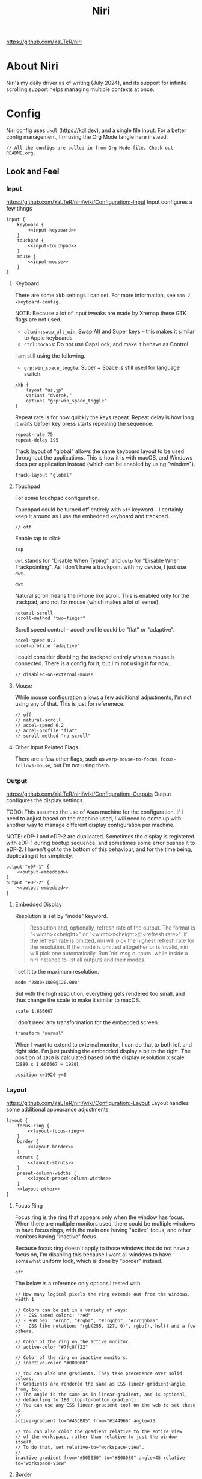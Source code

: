 #+title: Niri

https://github.com/YaLTeR/niri

* About Niri
Niri's my daily driver as of writing (July 2024), and its support for infinite scrolling support helps managing multiple contexts at once.

* Config
Niri config uses ~.kdl~ (https://kdl.dev), and a single file input. For a better config management, I'm using the Org Mode tangle here instead.

#+begin_src kdl :tangle config.kdl :noweb yes
  // All the configs are pulled in from Org Mode file. Check out README.org.
#+end_src

** Look and Feel
*** Input
https://github.com/YaLTeR/niri/wiki/Configuration:-Input
Input configures a few tihngs

#+begin_src kdl :tangle config.kdl :noweb yes
  input {
      keyboard {
          <<input-keyboard>>
      }
      touchpad {
          <<input-touchpad>>
      }
      mouse {
          <<input-mouse>>
      }
  }
#+end_src

**** Keyboard
:PROPERTIES:
:header-args: :tangle no :noweb-ref input-keyboard
:END:
There are some xkb settings I can set. For more information, see ~man 7 xkeyboard-config~.

NOTE: Because a lot of input tweaks are made by Xremap these GTK flags are not used.
- ~altwin:swap_alt_win~: Swap Alt and Super keys -- this makes it similar to Apple keyboards
- ~ctrl:nocaps~: Do not use CapsLock, and make it behave as Control
I am still using the following.
- ~grp:win_space_toggle~: Super + Space is still used for language switch.

#+begin_src kdl
        xkb {
            layout "us,jp"
            variant "dvorak,"
            options "grp:win_space_toggle"
        }
#+end_src

Repeat rate is for how quickly the keys repeat.
Repeat delay is how long it waits befoer key press starts repeating the sequence.
#+begin_src kdl
        repeat-rate 75
        repeat-delay 195
#+end_src

Track layout of "global" allows the same keyboard layout to be used throughout the applications. This is how it is with macOS, and Windows does per application instead (which can be enabled by using "window").
#+begin_src kdl
        track-layout "global"
#+end_src

**** Touchpad
:PROPERTIES:
:header-args: :tangle no :noweb-ref input-touchpad
:END:
For some touchpad configuration.

Touchpad could be turned off entirely with ~off~ keyword -- I certainly keep it around as I use the embedded keyboard and trackpad.
#+begin_src kdl :noweb-ref input-touchpad-exc
        // off
#+end_src

Enable tap to click
#+begin_src kdl
        tap
#+end_src

~dwt~ stands for "Disable When Typing", and ~dwtp~ for "Disable When Trackpointing".
As I don't have a trackpoint with my device, I just use ~dwt~.
#+begin_src kdl
        dwt
#+end_src

Natural scroll means the iPhone like scroll. This is enabled only for the trackpad, and not for mouse (which makes a lot of sense).
#+begin_src kdl
        natural-scroll
        scroll-method "two-finger"
#+end_src

Scroll speed control -- accel-profile could be "flat" or "adaptive".
#+begin_src kdl
        accel-speed 0.2
        accel-profile "adaptive"
#+end_src

I could consider disabling the trackpad entirely when a mouse is connected. There is a config for it, but I'm not using it for now.
#+begin_src kdl :noweb-ref input-touchpad-exc
        // disabled-on-external-mouse
#+end_src

**** Mouse
:PROPERTIES:
:header-args: :tangle no :noweb-ref input-mouse
:END:
While mouse configuration allows a few additional adjustments, I'm not using any of that. This is just for referenece.
#+begin_src kdl :noweb-ref input-mouse-exc
        // off
        // natural-scroll
        // accel-speed 0.2
        // accel-profile "flat"
        // scroll-method "no-scroll"
#+end_src

**** Other Input Related Flags
There are a few other flags, such as ~warp-mouse-to-focus~, ~focus-follows-mouse~, but I'm not using them.

*** Output
https://github.com/YaLTeR/niri/wiki/Configuration:-Outputs
Output configures the display settings.

TODO: This assumes the use of Asus machine for the configuration. If I need to adjust based on the machine used, I will need to come up with another way to manage different display configuration per machine.

NOTE: eDP-1 and eDP-2 are duplicated. Sometimes the display is registered with eDP-1 during bootup sequence, and sometimes some error pushes it to eDP-2. I haven't got to the bottom of this behaviour, and for the time being, duplicating it for simplicity.
#+begin_src kdl :tangle config.kdl :noweb yes
  output "eDP-1" {
      <<output-embedded>>
  }
  output "eDP-2" {
      <<output-embedded>>
  }
#+end_src

**** Embedded Display
:PROPERTIES:
:header-args: :tangle no :noweb-ref output-embedded
:END:

Resolution is set by "mode" keyword.
#+begin_quote
    Resolution and, optionally, refresh rate of the output.
    The format is "<width>x<height>" or "<width>x<height>@<refresh rate>".
    If the refresh rate is omitted, niri will pick the highest refresh rate
    for the resolution.
    If the mode is omitted altogether or is invalid, niri will pick one automatically.
    Run `niri msg outputs` while inside a niri instance to list all outputs and their modes.
#+end_quote

I set it to the maximum resolution.  
#+begin_src kdl
    mode "2880x1800@120.000"
#+end_src

But with the high resolution, everything gets rendered too small, and thus change the scale to make it similar to macOS.
#+begin_src kdl
    scale 1.666667
#+end_src

I don't need any transformation for the embedded screen.
#+begin_src kdl
    transform "normal"
#+end_src

When I want to extend to external monitor, I can do that to both left and right side. I'm just pushing the embedded display a bit to the right.
The position of =1920= is calculated based on the display resolution x scale (~2880 x 1.666667 = 1920~).
#+begin_src kdl
    position x=1920 y=0
#+end_src

*** Layout
https://github.com/YaLTeR/niri/wiki/Configuration:-Layout
Layout handles some additional appearance adjustments.

#+begin_src kdl :tangle config.kdl :noweb yes
  layout {
      focus-ring {
          <<layout-focus-ring>>
      }
      border {
          <<layout-border>>
      }
      struts {
          <<layout-struts>>
      }
      preset-column-widths {
          <<layout-preset-column-widths>>
      }
      <<layout-other>>
  }
#+end_src

**** Focus Ring
:PROPERTIES:
:header-args: :tangle no :noweb-ref layout-focus-ring
:END:
Focus ring is the ring that appears only when the window has focus. When there are multiple monitors used, there could be multiple windows to have focus rings, with the main one having "active" focus, and other monitors having "inactive" focus.

Because focus ring doesn't apply to those windows that do not have a focus on, I'm disabling this because I want all windows to have somewhat uniform look, which is done by "border" instead.
#+begin_src kdl
        off
#+end_src

The below is a reference only options I tested with.
#+begin_src :tangle no :noweb-ref layout-focus-ring-exc
        // How many logical pixels the ring extends out from the windows.
        width 1

        // Colors can be set in a variety of ways:
        // - CSS named colors: "red"
        // - RGB hex: "#rgb", "#rgba", "#rrggbb", "#rrggbbaa"
        // - CSS-like notation: "rgb(255, 127, 0)", rgba(), hsl() and a few others.

        // Color of the ring on the active monitor.
        // active-color "#7fc8ff22"

        // Color of the ring on inactive monitors.
        // inactive-color "#000000"

        // You can also use gradients. They take precedence over solid colors.
        // Gradients are rendered the same as CSS linear-gradient(angle, from, to).
        // The angle is the same as in linear-gradient, and is optional,
        // defaulting to 180 (top-to-bottom gradient).
        // You can use any CSS linear-gradient tool on the web to set these up.
        //
        active-gradient to="#45CB85" from="#344966" angle=75

        // You can also color the gradient relative to the entire view
        // of the workspace, rather than relative to just the window itself.
        // To do that, set relative-to="workspace-view".
        //
        inactive-gradient from="#505050" to="#808080" angle=45 relative-to="workspace-view"
#+end_src

**** Border
:PROPERTIES:
:header-args: :tangle no :noweb-ref layout-border
:END:
Border is shown on all windows. One with the focus will have the "active" one. I use the gradiant look, as I like its look better than boring single colour 😆
#+begin_src kdl
          width 3

          active-gradient \
              to="#0081AF" \
              from="#F29940" \
              angle=75
              // relative-to="workspace-view"
          inactive-gradient \
              to="#808080" \
              from="#505050" \
              angle=45
              // relative-to="workspace-view"
#+end_src

**** Struts
:PROPERTIES:
:header-args: :tangle no :noweb-ref layout-struts
:END:
Additional control for outer gap. I don't use it for now, but just keeping it around.
#+begin_src kdl
        // left 64
        // right 64
        // top 64
        // bottom 64
#+end_src

**** Preset Column Widths
:PROPERTIES:
:header-args: :tangle no :noweb-ref layout-preset-column-widths
:END:
For a quick resize of windows, I have some preset column widths that I can use. The values are cycled thorugh.

The values can be a proportional value (with ~proportion~), or fixed logical pixels (with ~fixed~).
#+begin_src kdl
        proportion 0.33333
        proportion 0.5
        proportion 0.75
        proportion 0.95
#+end_src

**** Other Layout Related Flags
:PROPERTIES:
:header-args: :tangle no :noweb-ref layout-other
:END:

Add gap between each window.
#+begin_src kdl
      gaps 16
#+end_src

When I use ~focus-~ commands, this flag makes the window to be in the centre. When I do a three finger swipe, that won't be the case (which is how I like).
#+begin_src kdl
      center-focused-column "on-overflow"
#+end_src

I set the default window (or more precisely, column, in Niri term) to be figured out by the application. I could set some proportional or fixed value similar to the preset column width.
#+begin_src kdl
      default-column-width {}
#+end_src

*** Animations
https://github.com/YaLTeR/niri/wiki/Configuration:-Animations
Some animation related adjustment. I could adjust from the default, but the default looks nice already, and not changing at all.
#+begin_src kdl :tangle config.kdl :noweb yes
  animations {
      // Slow down all animations by this factor.
      // Values below 1 speed them up instead.
      // slowdown 3.0
  }
#+end_src

*** Misc Flags
:PROPERTIES:
:header-args: :tangle config.kdl :noweb yes
:END:
There are some flags that do not fall under any categories, but play a significant role.

Unless a client application specifically asks for CSD (Client-Side Decoration), use none so that the look would fit the tiling manager look.
#+begin_src kdl
    prefer-no-csd
#+end_src

Save the screenshot in pictures directory.
#+begin_src kdl
    screenshot-path "~/Pictures/Screenshots/Screenshot from %Y-%m-%d %H-%M-%S.png"
#+end_src

Define a cursor look.
#+begin_src kdl
  cursor {
      xcursor-theme "breeze_cursors"
      xcursor-size  48
      hide-when-typing
  }
#+end_src

Disable help menu.
#+begin_src kdl
  hotkey-overlay {
      skip-at-startup
  }
#+end_src

*** Window Rules
:PROPERTIES:
:header-args: :tangle config.kdl :noweb yes
:END:
Each window on Niri can be configured to have a different look and feel.

This is the default setting, where each window has a slight opacity set, and corner radius (or border-radius in CSS world) set to some comfortable size.
It is important to set the ~draw-border-with-background~ flag to ~false~, otherwise the border colour affects the window colour (which may look OK, but it's too much as default).
#+begin_src kdl
  window-rule {
      opacity 0.95
      clip-to-geometry true
      geometry-corner-radius 7
      draw-border-with-background false
  }
#+end_src

Browsers should not be transparent
#+begin_src kdl
  window-rule {
      match app-id="vivaldi"
      match app-id="brave"
      match app-id="firefox"
      match app-id="chromium"
      match app-id="nyxt"
      opacity 1.0
  }
#+end_src

For Emacs, I'm setting the default column to be bigger
#+begin_src kdl
  window-rule {
      match app-id="emacs"
      default-column-width { proportion 0.9; }
  }
#+end_src

Also, for Slack, I'm making it as big.
#+begin_src kdl
  window-rule {
      match app-id="slack"
      default-column-width { proportion 0.9; }
  }
#+end_src

TODO: I should configure the key handling items to be outside of screencapture / screencast.
#+begin_src kdl :tangle no
  // Example: block out two password managers from screen capture.
  // (This example rule is commented out with a "/-" in front.)
  /-window-rule {
      match app-id=r#"^org\.keepassxc\.KeePassXC$"#
      match app-id=r#"^org\.gnome\.World\.Secrets$"#
  
      block-out-from "screen-capture"
  
      // Use this instead if you want them visible on third-party screenshot tools.
      // block-out-from "screencast"
  }
#+end_src


** Programs
*** Startup Processes
:PROPERTIES:
:header-args: :tangle config.kdl :noweb yes
:END:
While it is better to control the startup processes using systemd and other solutions, there are some specific ones I would only need when using Niri (or some specific Window Manager).
It is also far easier to configure here than setting up systemd, so I sometimes abuse this for a quick setup 😛

For wallpaper setup using ~swww~, I need the daemon to be running.
#+begin_src kdl
  spawn-at-startup "swww-daemon"
#+end_src

For notification setup, I use AGS widget for now.
#+begin_src kdl
  spawn-at-startup "sh" "-c" "ags -c ~/.config/ags-notification/config.js -b notification"
#+end_src

For clipboard history, I'm using ~cliphist~ mapped with ~wl-paste~. While this may be better handled at systemd and other levels, I'm just keeping it as is.
#+begin_src kdl
  spawn-at-startup "sh" "-c" "wl-paste --watch cliphist store"
#+end_src

This is purely for a quick-and-dirty solution, but I'm using Maestral deamon startup using this startup setup. I should really have systemd configured, so that regardless of which environment I'm on, I get Maestral running.
#+begin_src kdl
  spawn-at-startup "maestral" "start" // Hack
#+end_src

*** Environment Variables
:PROPERTIES:
:header-args: :tangle config.kdl :noweb yes
:END:
Some environment variables should be set for applications to startup cleanly. Namely some apps that require a few adjustments around Wayland.
#+begin_src kdl
  environment {
      <<env-var>>
  }
#+end_src

**** Wayland
:PROPERTIES:
:header-args: :tangle no :noweb-ref env-var
:END:
Some apps do not launch with Wayland (and when there is no XWayland to fall back to). Because Niri doesn't provide XWayland at all, I need to ensure apps open up using Wayland.
#+begin_src kdl
  NIXOS_OZONE_WL "1"
#+end_src


** Key Bindings
:PROPERTIES:
:header-args: :tangle config.kdl :noweb yes
:END:
Some global key bindings for Niri interaction.

NOTE: I got a lot of configurations in Xremap, and without it, many of the bindings won't make too much sense. You can reference how I do it, but it probably won't be useful unless you have Xremap with Dvorak keyboard layout.
#+begin_src kdl
  binds {
      <<key-bindings-commands>>

      <<key-bindings-focus>>
      <<key-bindings-size>>
      <<key-bindings-move>>

      <<key-bindings-mouse-wheel>>

      <<key-bindings-other>>
  }
#+end_src

*** Commands
:PROPERTIES:
:header-args: :tangle no :noweb-ref key-bindings-commands
:END:
I use ~fuzzel~ for my launcher.
#+begin_src kdl
  Alt+Space     { spawn "fuzzel"; }
#+end_src

There are times some commands stop working. I'm making sure at least I get a terminla I can run stuff from.
#+begin_src kdl
  Shift+XF86Launch1 { spawn "ghostty"; }
#+end_src

Use fuzzel for the clipboard history, as well as emoji picker.
TODO: For emoji, I would want to just type it out, but cannot make it work for some reason. I'm using the ~-c~ flag with ~bemoji~ to copy to clipboard for now.
#+begin_src kdl
  Super+Alt+K   { spawn "sh" "-c" \
                  "cliphist list | fuzzel -d | cliphist decode | wl-copy" \
                  ; } // Dvorak V
  Super+Alt+Backslash { spawn "bemoji" "-c" ; }
#+end_src

Lock screen.
#+begin_src kdl
  Super+Alt+N   { spawn "swaylock"; } // Dvorak L
#+end_src

Quit Niri, which prompts before exiting.
#+begin_src kdl  
  Super+Shift+M { quit; }
#+end_src
  
Close window is the most similar to Cmd+Q on macOS, but probably more intuitive.
#+begin_src kdl
  Super+Apostrophe { close-window; } // Super + Q on Dvorak
#+end_src

*** Focus
:PROPERTIES:
:header-args: :tangle no :noweb-ref key-bindings-focus
:END:

#+begin_src kdl
    Super+Tab                   { focus-window-down-or-column-right; }
    Super+Shift+Tab             { focus-window-up-or-column-left; }

    // NOTE: These key bindings are designed so that they are difficult to use,
    // and should not conflict with other key bindings. In order to use this
    // in real scenario, I would need key remapping solutions like Xremap.
    Ctrl+Shift+Alt+Super+Left   { focus-column-left; }
    Ctrl+Shift+Alt+Super+Right  { focus-column-right; }
    Ctrl+Shift+Alt+Super+Down   { focus-window-or-workspace-down; }
    Ctrl+Shift+Alt+Super+Up     { focus-window-or-workspace-up; }
    // These are somewhat easy alternative when remap is not working for any
    // reason.
    Ctrl+Shift+Home             { focus-column-left; }
    Ctrl+Shift+End              { focus-column-right; }
    // Ctrl+Shift+Next             { focus-workspace-down; }
    // Ctrl+Shift+Prior            { focus-workspace-up; }

    Ctrl+Alt+1                  { focus-workspace 1; }
    Ctrl+Alt+2                  { focus-workspace 2; }
    Ctrl+Alt+3                  { focus-workspace 3; }
    Ctrl+Alt+4                  { focus-workspace 4; }
    Ctrl+Alt+5                  { focus-workspace 5; }
    Ctrl+Alt+6                  { focus-workspace 6; }
    Ctrl+Alt+7                  { focus-workspace 7; }
    Ctrl+Alt+8                  { focus-workspace 8; }
    Ctrl+Alt+9                  { focus-workspace 9; }
#+end_src

*** Size
:PROPERTIES:
:header-args: :tangle no :noweb-ref key-bindings-size
:END:

#+begin_src kdl
    // NOTE: These key bindings are designed so that they are difficult to use,
    // and should not conflict with other key bindings. In order to use this
    // in real scenario, I would need key remapping solutions like Xremap.
    Ctrl+Shift+Alt+Left     { set-column-width "-5%"; }
    Ctrl+Shift+Alt+Right    { set-column-width "+5%"; }
    // Currently not used
    // Ctrl+Shift+Alt+Down   { set-window-height "+5%"; }
    // Ctrl+Shift+Alt+Up     { set-window-height "-5%"; }
    Ctrl+Alt+Minus          { set-window-height "-5%"; }
    Ctrl+Alt+Equal          { set-window-height "+5%"; }

    Ctrl+Alt+Return         { maximize-column; }
    Ctrl+Alt+Shift+F        { fullscreen-window; }
    F11                     { fullscreen-window; }
    Ctrl+Alt+C              { center-column; }
    Ctrl+Alt+Space          { switch-preset-column-width; }
    // Mod+Shift+R { reset-window-height; }
#+end_src

*** Move
:PROPERTIES:
:header-args: :tangle no :noweb-ref key-bindings-move
:END:

#+begin_src kdl
    // NOTE: These key bindings are designed so that they are difficult to use,
    // and should not conflict with other key bindings. In order to use this
    // in real scenario, I would need key remapping solutions like Xremap.
    Ctrl+Shift+Super+Left   { move-column-left; }
    Ctrl+Shift+Super+Right  { move-column-right; }
    Ctrl+Shift+Super+Down   { move-window-down-or-to-workspace-down; }
    Ctrl+Shift+Super+Up     { move-window-up-or-to-workspace-up; }
    Ctrl+Shift+Super+H      { consume-or-expel-window-left; }
    Ctrl+Shift+Super+L      { consume-or-expel-window-right; }
#+end_src

*** Mouse Wheel Based
:PROPERTIES:
:header-args: :tangle no :noweb-ref key-bindings-mouse-wheel
:END:

#+begin_src kdl
    Ctrl+Super+WheelScrollDown cooldown-ms=150 { focus-workspace-down; }
    Ctrl+Super+WheelScrollUp   cooldown-ms=150 { focus-workspace-up; }
    Ctrl+Super+WheelScrollRight                { focus-column-right; }
    Ctrl+Super+WheelScrollLeft                 { focus-column-left; }
#+end_src

*** Other
:PROPERTIES:
:header-args: :tangle no :noweb-ref key-bindings-other
:END:

#+begin_src kdl
    XF86AudioRaiseVolume allow-when-locked=true \
                         { spawn "wpctl" "set-volume" "@DEFAULT_AUDIO_SINK@" "0.05+"; }
    XF86AudioLowerVolume allow-when-locked=true \
                         { spawn "wpctl" "set-volume" "@DEFAULT_AUDIO_SINK@" "0.05-"; }
    Shift+XF86AudioRaiseVolume allow-when-locked=true \
                         { spawn "wpctl" "set-volume" "@DEFAULT_AUDIO_SOURCE@" "0.05+"; }
    Shift+XF86AudioLowerVolume allow-when-locked=true \
                         { spawn "wpctl" "set-volume" "@DEFAULT_AUDIO_SOURCE@" "0.05-"; }
    XF86AudioMute        allow-when-locked=true \
                         { spawn "wpctl" "set-mute" "@DEFAULT_AUDIO_SINK@" "toggle"; }
    XF86AudioMicMute     allow-when-locked=true \
                         { spawn "wpctl" "set-mute" "@DEFAULT_AUDIO_SOURCE@" "toggle"; }

    XF86MonBrightnessUp  { spawn "sh" "-c" "brightnessctl -d \"amdgpu_bl*\" set 5%+" ; }
    XF86MonBrightnessDown { spawn "sh" "-c" "brightnessctl -d \"amdgpu_bl*\" set 5%-" ; }
  
    Super+Shift+2           { screenshot; }
    Super+Shift+3           { screenshot-screen; }
    // Super+Shift+4           { screenshot-window; }
    Super+Shift+4           { spawn "sh" "-c" "grim -g \"$(slurp)\" - 2>/dev/null | swappy -f - 2>/dev/null"; }
    Print                   { screenshot; }
    Ctrl+Print              { screenshot-screen; }
    Alt+Print               { screenshot-window; }
#+end_src


** Named Workspaces
:PROPERTIES:
:header-args: :tangle config.kdl :noweb yes
:END:
Niri can be configured to have named workspaces, along with all the dynamic workspaces that are associated with number IDs.
#+begin_src kdl
  workspace "coding"

  workspace "civo"

  workspace "slack"

  workspace "perf"
#+end_src

